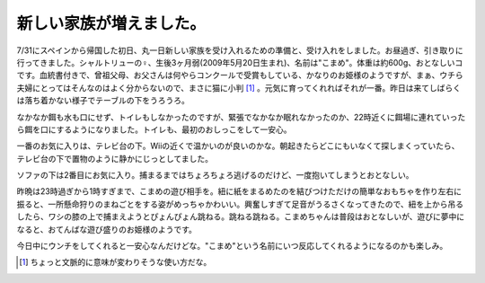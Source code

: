 新しい家族が増えました。
========================

7/31にスペインから帰国した初日、丸一日新しい家族を受け入れるための準備と、受け入れをしました。お昼過ぎ、引き取りに行ってきました。シャルトリューの♀、生後3ヶ月弱(2009年5月20日生まれ)、名前は"こまめ"。体重は約600g、おとなしいコです。血統書付きで、曾祖父母、お父さんは何やらコンクールで受賞もしている、かなりのお姫様のようですが、まぁ、ウチら夫婦にとってはそんなのはよく分からないので、まさに猫に小判 [#]_ 。元気に育ってくれればそれが一番。昨日は来てしばらくは落ち着かない様子でテーブルの下をうろうろ。


.. image:: /img/20090802105020.png

なかなか餌も水も口にせず、トイレもしなかったのですが、緊張でなかなか眠れなかったのか、22時近くに餌場に連れていったら餌を口にするようになりました。トイレも、最初のおしっこをして一安心。




.. image:: /img/20090802105019.png

一番のお気に入りは、テレビ台の下。Wiiの近くで温かいのが良いのかな。朝起きたらどこにもいなくて探しまくっていたら、テレビ台の下で置物のように静かにじっとしてました。




.. image:: /img/20090802105018.png

ソファの下は2番目にお気に入り。捕まるまではちょろちょろ逃げるのだけど、一度抱いてしまうとおとなしい。



昨晩は23時過ぎから1時すぎまで、こまめの遊び相手を。紐に紙をまるめたのを結びつけただけの簡単なおもちゃを作り左右に振ると、一所懸命狩りのまねごとをする姿がめっちゃかわいい。興奮しすぎて足音がうるさくなってきたので、紐を上から吊るしたら、ワシの膝の上で捕まえようとぴょんぴょん跳ねる。跳ねる跳ねる。こまめちゃんは普段はおとなしいが、遊びに夢中になると、おてんばな遊び盛りのお姫様のようです。



今日中にウンチをしてくれると一安心なんだけどな。"こまめ"という名前にいつ反応してくれるようになるのかも楽しみ。




.. [#] ちょっと文脈的に意味が変わりそうな使い方だな。


.. author:: default
.. categories:: cat
.. tags::
.. comments::
